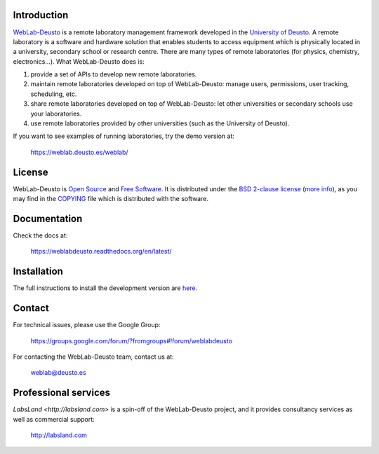 .. image:: https://travis-ci.org/weblabdeusto/weblabdeusto.svg?branch=master
        :target: https://travis-ci.org/weblabdeusto/weblabdeusto/

Introduction
============

`WebLab-Deusto <http://weblab.deusto.es>`_ is a remote laboratory management
framework developed in the `University of Deusto <http://www.deusto.es>`_. A
remote laboratory is a software and hardware solution that enables students to
access equipment which is physically located in a university, secondary school
or research centre.  There are many types of remote laboratories (for physics,
chemistry, electronics...). What WebLab-Deusto does is:

#. provide a set of APIs to develop new remote laboratories.
#. maintain remote laboratories developed on top of WebLab-Deusto: manage users,
   permissions, user tracking, scheduling, etc.
#. share remote laboratories developed on top of WebLab-Deusto: let other
   universities or secondary schools use your laboratories.
#. use remote laboratories provided by other universities (such as the
   University of Deusto).

If you want to see examples of running laboratories, try the demo version at:

   https://weblab.deusto.es/weblab/

License
=======

WebLab-Deusto is `Open Source <http://opensource.org/osd>`_ and `Free Software <http://www.gnu.org/philosophy/free-sw.html>`_. It is distributed under the `BSD 2-clause license <http://opensource.org/licenses/BSD-2-Clause>`_ (`more info <http://en.wikipedia.org/wiki/BSD_License#2-clause_license_.28.22Simplified_BSD_License.22_or_.22FreeBSD_License.22.29>`_), as you may find in the `COPYING <https://github.com/weblabdeusto/weblabdeusto/blob/master/COPYING>`_ file which is distributed with the software.

Documentation
=============

Check the docs at:

   https://weblabdeusto.readthedocs.org/en/latest/

Installation
============

The full instructions to install the development version are `here
<https://weblabdeusto.readthedocs.org/en/latest/installation.html>`_. 

Contact
=======

For technical issues, please use the Google Group:

   https://groups.google.com/forum/?fromgroups#!forum/weblabdeusto

For contacting the WebLab-Deusto team, contact us at:

   `weblab@deusto.es <mailto:weblab@deusto.es>`_

Professional services
=====================

`LabsLand <http://labsland.com>` is a spin-off of the WebLab-Deusto project, and it provides consultancy services as well as commercial support:

   http://labsland.com


